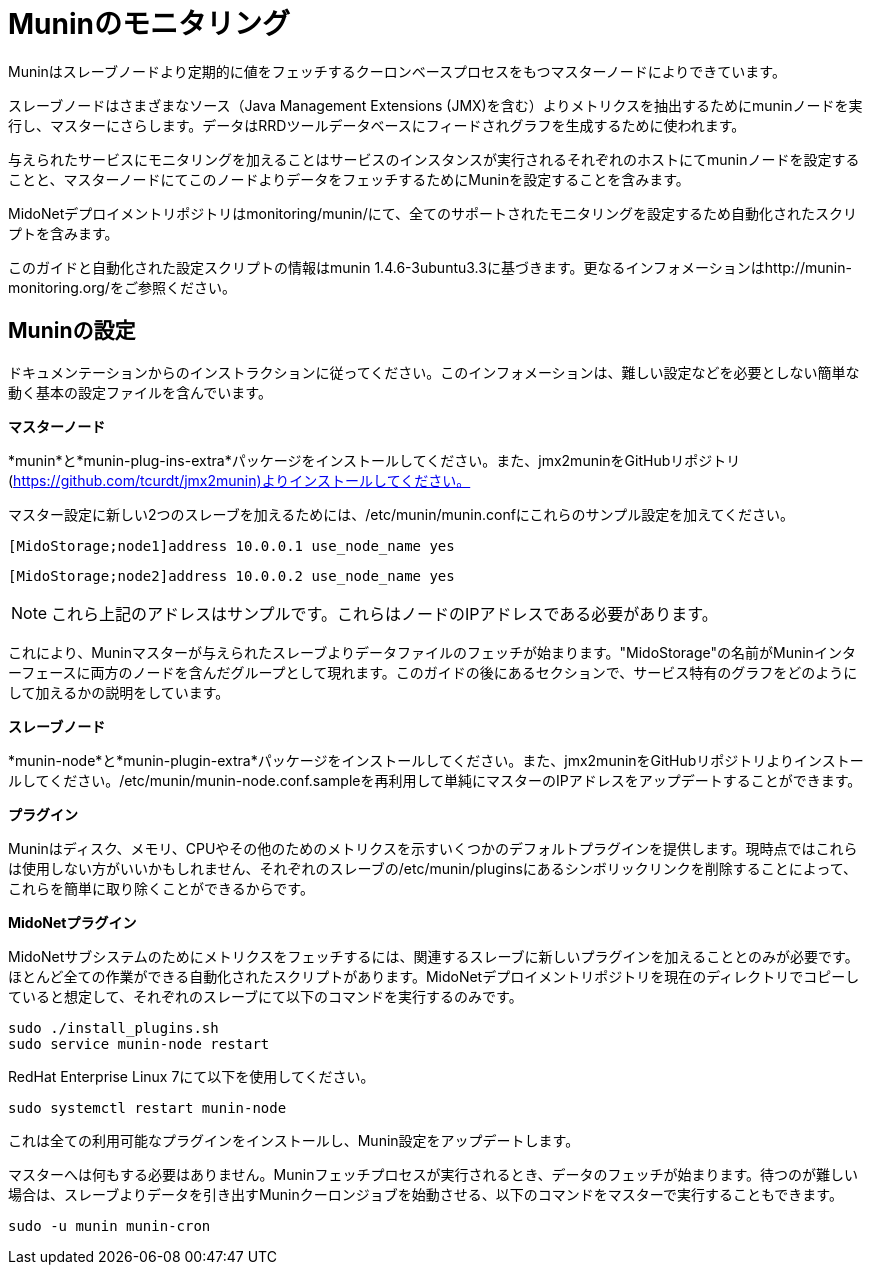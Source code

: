 [[munin]]
= Muninのモニタリング

Muninはスレーブノードより定期的に値をフェッチするクーロンベースプロセスをもつマスターノードによりできています。

スレーブノードはさまざまなソース（Java Management Extensions (JMX)を含む）よりメトリクスを抽出するためにmuninノードを実行し、マスターにさらします。データはRRDツールデータベースにフィードされグラフを生成するために使われます。

与えられたサービスにモニタリングを加えることはサービスのインスタンスが実行されるそれぞれのホストにてmuninノードを設定することと、マスターノードにてこのノードよりデータをフェッチするためにMuninを設定することを含みます。

MidoNetデプロイメントリポジトリはmonitoring/munin/にて、全てのサポートされたモニタリングを設定するため自動化されたスクリプトを含みます。

このガイドと自動化された設定スクリプトの情報はmunin 1.4.6-3ubuntu3.3に基づきます。更なるインフォメーションはhttp://munin-monitoring.org/をご参照ください。

== Muninの設定

ドキュメンテーションからのインストラクションに従ってください。このインフォメーションは、難しい設定などを必要としない簡単な動く基本の設定ファイルを含んでいます。

*マスターノード*

*munin*と*munin-plug-ins-extra*パッケージをインストールしてください。また、jmx2muninをGitHubリポジトリ(https://github.com/tcurdt/jmx2munin)よりインストールしてください。

マスター設定に新しい2つのスレーブを加えるためには、/etc/munin/munin.confにこれらのサンプル設定を加えてください。

[source]
[MidoStorage;node1]address 10.0.0.1 use_node_name yes

[source]
[MidoStorage;node2]address 10.0.0.2 use_node_name yes

[NOTE]
これら上記のアドレスはサンプルです。これらはノードのIPアドレスである必要があります。

これにより、Muninマスターが与えられたスレーブよりデータファイルのフェッチが始まります。"MidoStorage"の名前がMuninインターフェースに両方のノードを含んだグループとして現れます。このガイドの後にあるセクションで、サービス特有のグラフをどのようにして加えるかの説明をしています。

*スレーブノード*

*munin-node*と*munin-plugin-extra*パッケージをインストールしてください。また、jmx2muninをGitHubリポジトリよりインストールしてください。/etc/munin/munin-node.conf.sampleを再利用して単純にマスターのIPアドレスをアップデートすることができます。

*プラグイン*

Muninはディスク、メモリ、CPUやその他のためのメトリクスを示すいくつかのデフォルトプラグインを提供します。現時点ではこれらは使用しない方がいいかもしれません、それぞれのスレーブの/etc/munin/pluginsにあるシンボリックリンクを削除することによって、これらを簡単に取り除くことができるからです。

*MidoNetプラグイン*

MidoNetサブシステムのためにメトリクスをフェッチするには、関連するスレーブに新しいプラグインを加えることとのみが必要です。ほとんど全ての作業ができる自動化されたスクリプトがあります。MidoNetデプロイメントリポジトリを現在のディレクトリでコピーしていると想定して、それぞれのスレーブにて以下のコマンドを実行するのみです。

[source]
sudo ./install_plugins.sh
sudo service munin-node restart

RedHat Enterprise Linux 7にて以下を使用してください。

[source]
sudo systemctl restart munin-node

これは全ての利用可能なプラグインをインストールし、Munin設定をアップデートします。

マスターへは何もする必要はありません。Muninフェッチプロセスが実行されるとき、データのフェッチが始まります。待つのが難しい場合は、スレーブよりデータを引き出すMuninクーロンジョブを始動させる、以下のコマンドをマスターで実行することもできます。

[source]
sudo -u munin munin-cron
